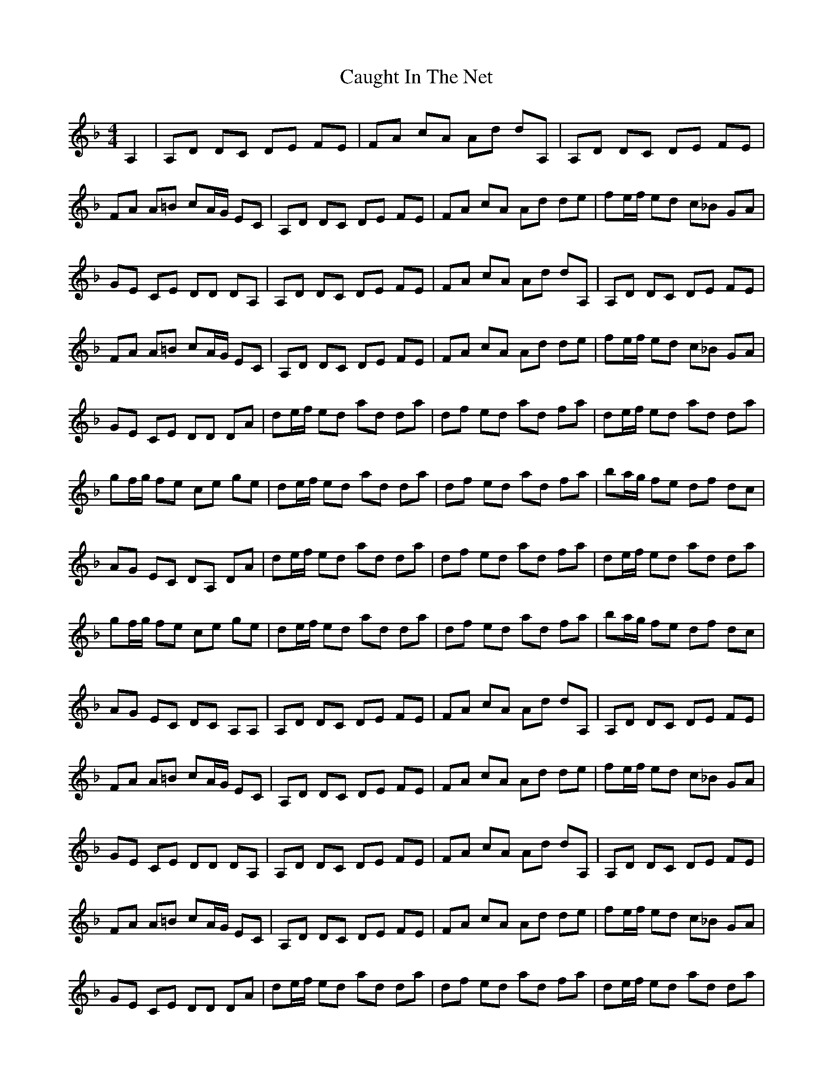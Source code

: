 X: 6601
T: Caught In The Net
R: hornpipe
M: 4/4
K: Dminor
A,2|A,D DC DE FE|FA cA Ad dA,|A,D DC DE FE|
FA A=B cA/G/ EC|A,D DC DE FE|FA cA Ad de|fe/f/ ed c_B GA|
GE CE DD DA,|A,D DC DE FE|FA cA Ad dA,|A,D DC DE FE|
FA A=B cA/G/ EC|A,D DC DE FE|FA cA Ad de|fe/f/ ed c_B GA|
GE CE DD DA|de/f/ ed ad da|df ed ad fa|de/f/ ed ad da|
gf/g/ fe ce ge|de/f/ ed ad da|df ed ad fa|ba/g/ fe df dc|
AG EC DA, DA|de/f/ ed ad da|df ed ad fa|de/f/ ed ad da|
gf/g/ fe ce ge|de/f/ ed ad da|df ed ad fa|ba/g/ fe df dc|
AG EC DC A,A,|A,D DC DE FE|FA cA Ad dA,|A,D DC DE FE|
FA A=B cA/G/ EC|A,D DC DE FE|FA cA Ad de|fe/f/ ed c_B GA|
GE CE DD DA,|A,D DC DE FE|FA cA Ad dA,|A,D DC DE FE|
FA A=B cA/G/ EC|A,D DC DE FE|FA cA Ad de|fe/f/ ed c_B GA|
GE CE DD DA|de/f/ ed ad da|df ed ad fa|de/f/ ed ad da|
gf/g/ fe ce ge|de/f/ ed ad da|df ed ad fa|ba/g/ fe df dc|
AG EC DA, DA|de/f/ ed ad da|df ed ad fa|de/f/ ed ad da|
gf/g/ fe ce ge|de/f/ ed ad da|df ed ad fa|ba/g/ fe df dc|
AG EC DC A,A,|A,D DC DE FE|FA cA Ad dA,|A,D DC DE FE|
FA A=B cA/G/ EC|A,D DC DE FE|FA cA Ad de|fe/f/ ed c_B GA|
GE CE DD DA,|A,D DC DE FE|FA cA Ad dA,|A,D DC DE FE|
FA A=B cA/G/ EC|A,D DC DE FE|FA cA Ad de|fe/f/ ed c_B GA|
GE DC D4|D8|D8|D8|


